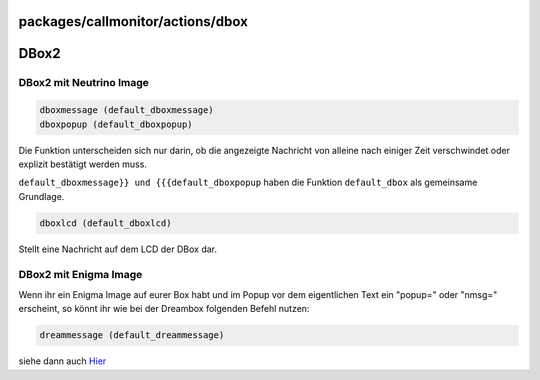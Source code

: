 packages/callmonitor/actions/dbox
=================================
.. _DBox2:

DBox2
=====

.. _DBox2mitNeutrinoImage:

DBox2 mit Neutrino Image
------------------------

.. code:: wiki

     dboxmessage (default_dboxmessage)
     dboxpopup (default_dboxpopup)

Die Funktion unterscheiden sich nur darin, ob die angezeigte Nachricht
von alleine nach einiger Zeit verschwindet oder explizit bestätigt
werden muss.

``default_dboxmessage}} und {{{default_dboxpopup`` haben die Funktion
``default_dbox`` als gemeinsame Grundlage.

.. code:: wiki

     dboxlcd (default_dboxlcd)

Stellt eine Nachricht auf dem LCD der DBox dar.

.. _DBox2mitEnigmaImage:

DBox2 mit Enigma Image
----------------------

Wenn ihr ein Enigma Image auf eurer Box habt und im Popup vor dem
eigentlichen Text ein "popup=" oder "nmsg=" erscheint, so könnt ihr wie
bei der Dreambox folgenden Befehl nutzen:

.. code:: wiki

     dreammessage (default_dreammessage)

siehe dann auch `Hier <dreambox.html>`__
